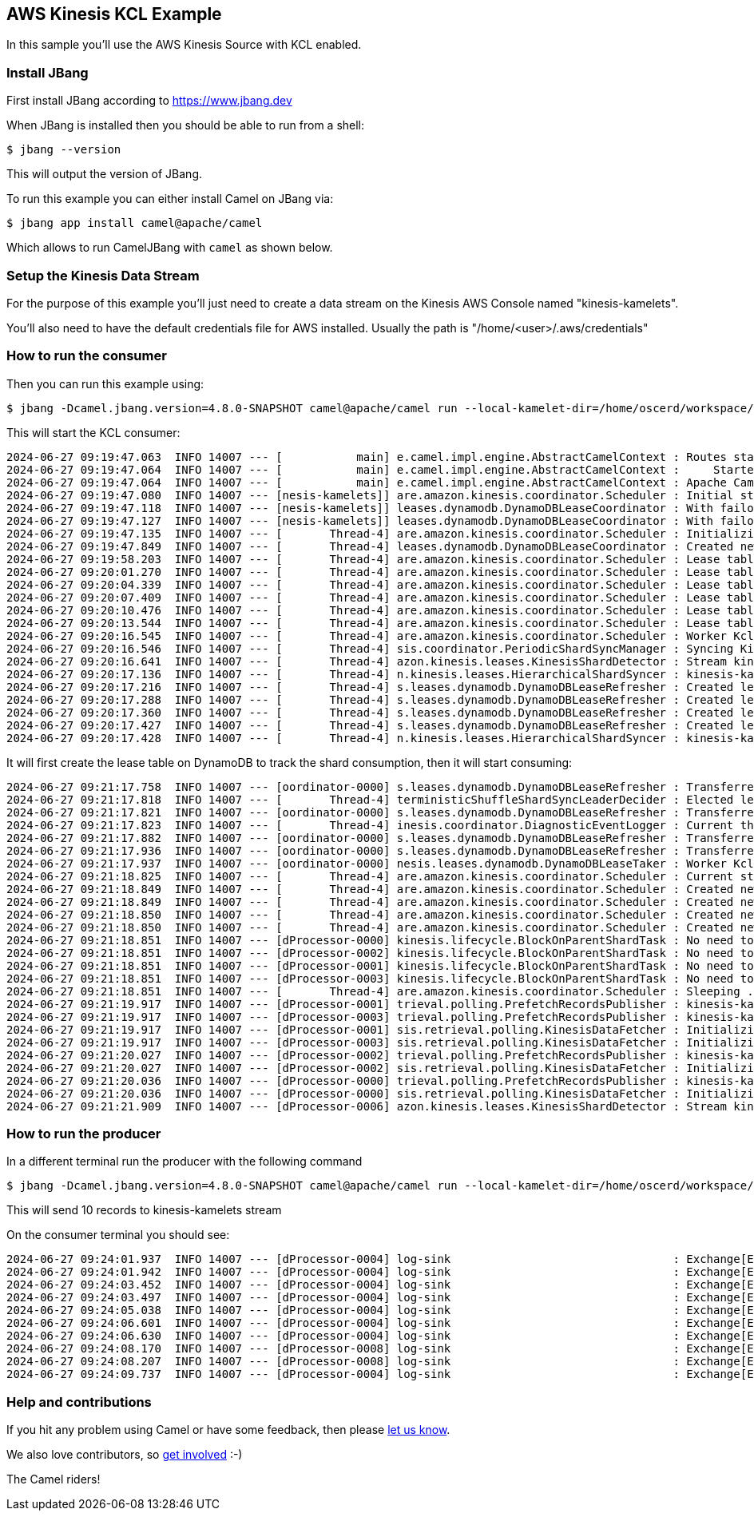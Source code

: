== AWS Kinesis KCL Example

In this sample you'll use the AWS Kinesis Source with KCL enabled.

=== Install JBang

First install JBang according to https://www.jbang.dev

When JBang is installed then you should be able to run from a shell:

[source,sh]
----
$ jbang --version
----

This will output the version of JBang.

To run this example you can either install Camel on JBang via:

[source,sh]
----
$ jbang app install camel@apache/camel
----

Which allows to run CamelJBang with `camel` as shown below.

=== Setup the Kinesis Data Stream

For the purpose of this example you'll just need to create a data stream on the Kinesis AWS Console named "kinesis-kamelets".

You'll also need to have the default credentials file for AWS installed. Usually the path is "/home/<user>/.aws/credentials"

=== How to run the consumer

Then you can run this example using:

[source,sh]
----
$ jbang -Dcamel.jbang.version=4.8.0-SNAPSHOT camel@apache/camel run --local-kamelet-dir=/home/oscerd/workspace/apache-camel/camel-kamelets/kamelets aws-kinesis-kcl-log.yaml
----

This will start the KCL consumer:

[source,sh]
----
2024-06-27 09:19:47.063  INFO 14007 --- [           main] e.camel.impl.engine.AbstractCamelContext : Routes startup (total:1 started:1 kamelets:2)
2024-06-27 09:19:47.064  INFO 14007 --- [           main] e.camel.impl.engine.AbstractCamelContext :     Started route1 (kamelet://aws-kinesis-source)
2024-06-27 09:19:47.064  INFO 14007 --- [           main] e.camel.impl.engine.AbstractCamelContext : Apache Camel 4.8.0-SNAPSHOT (aws-kinesis-kcl-log) started in 1s425ms (build:0ms init:0ms start:1s425ms)
2024-06-27 09:19:47.080  INFO 14007 --- [nesis-kamelets]] are.amazon.kinesis.coordinator.Scheduler : Initial state: [StreamConfig(streamIdentifier=kinesis-kamelets, initialPositionInStreamExtended=InitialPositionInStreamExtended(position=LATEST, timestamp=null), consumerArn=null)]
2024-06-27 09:19:47.118  INFO 14007 --- [nesis-kamelets]] leases.dynamodb.DynamoDBLeaseCoordinator : With failover time 10000 ms and epsilon 25 ms, LeaseCoordinator will renew leases every 3308 ms, takeleases every 20050 ms, process maximum of 2147483647 leases and steal 1 lease(s) at a time.
2024-06-27 09:19:47.127  INFO 14007 --- [nesis-kamelets]] leases.dynamodb.DynamoDBLeaseCoordinator : With failover time 10000 ms and epsilon 25 ms, LeaseCoordinator will renew leases every 3308 ms, takeleases every 20050 ms, process maximum of 2147483647 leases and steal 1 lease(s) at a time.
2024-06-27 09:19:47.135  INFO 14007 --- [       Thread-4] are.amazon.kinesis.coordinator.Scheduler : Initializing LeaseCoordinator attempt 1
2024-06-27 09:19:47.849  INFO 14007 --- [       Thread-4] leases.dynamodb.DynamoDBLeaseCoordinator : Created new lease table for coordinator with pay per request billing mode.
2024-06-27 09:19:58.203  INFO 14007 --- [       Thread-4] are.amazon.kinesis.coordinator.Scheduler : Lease table is still empty. Checking again in 3000 ms
2024-06-27 09:20:01.270  INFO 14007 --- [       Thread-4] are.amazon.kinesis.coordinator.Scheduler : Lease table is still empty. Checking again in 3000 ms
2024-06-27 09:20:04.339  INFO 14007 --- [       Thread-4] are.amazon.kinesis.coordinator.Scheduler : Lease table is still empty. Checking again in 3000 ms
2024-06-27 09:20:07.409  INFO 14007 --- [       Thread-4] are.amazon.kinesis.coordinator.Scheduler : Lease table is still empty. Checking again in 3000 ms
2024-06-27 09:20:10.476  INFO 14007 --- [       Thread-4] are.amazon.kinesis.coordinator.Scheduler : Lease table is still empty. Checking again in 3000 ms
2024-06-27 09:20:13.544  INFO 14007 --- [       Thread-4] are.amazon.kinesis.coordinator.Scheduler : Lease table is still empty. Checking again in 3000 ms
2024-06-27 09:20:16.545  INFO 14007 --- [       Thread-4] are.amazon.kinesis.coordinator.Scheduler : Worker KclKinesisConsumingTask-809c3e91-dd43-449f-b65c-06ecd1fdce40 is initiating the lease sync.
2024-06-27 09:20:16.546  INFO 14007 --- [       Thread-4] sis.coordinator.PeriodicShardSyncManager : Syncing Kinesis shard info for StreamConfig(streamIdentifier=kinesis-kamelets, initialPositionInStreamExtended=InitialPositionInStreamExtended(position=LATEST, timestamp=null), consumerArn=null)
2024-06-27 09:20:16.641  INFO 14007 --- [       Thread-4] azon.kinesis.leases.KinesisShardDetector : Stream kinesis-kamelets: listing shards with list shards request ListShardsRequest(StreamName=kinesis-kamelets, ShardFilter=ShardFilter(Type=AT_LATEST))
2024-06-27 09:20:17.136  INFO 14007 --- [       Thread-4] n.kinesis.leases.HierarchicalShardSyncer : kinesis-kamelets - Number of new leases to create: 4
2024-06-27 09:20:17.216  INFO 14007 --- [       Thread-4] s.leases.dynamodb.DynamoDBLeaseRefresher : Created lease: Lease(leaseKey=shardId-000000000000, leaseOwner=null, leaseCounter=0, concurrencyToken=null, lastCounterIncrementNanos=null, checkpoint={SequenceNumber: LATEST,SubsequenceNumber: 0}, pendingCheckpoint=null, pendingCheckpointState=null, isMarkedForLeaseSteal=false, ownerSwitchesSinceCheckpoint=0, parentShardIds=[], childShardIds=[], hashKeyRangeForLease=HashKeyRangeForLease(startingHashKey=0, endingHashKey=85070591730234615865843651857942052863))
2024-06-27 09:20:17.288  INFO 14007 --- [       Thread-4] s.leases.dynamodb.DynamoDBLeaseRefresher : Created lease: Lease(leaseKey=shardId-000000000001, leaseOwner=null, leaseCounter=0, concurrencyToken=null, lastCounterIncrementNanos=null, checkpoint={SequenceNumber: LATEST,SubsequenceNumber: 0}, pendingCheckpoint=null, pendingCheckpointState=null, isMarkedForLeaseSteal=false, ownerSwitchesSinceCheckpoint=0, parentShardIds=[], childShardIds=[], hashKeyRangeForLease=HashKeyRangeForLease(startingHashKey=85070591730234615865843651857942052864, endingHashKey=170141183460469231731687303715884105727))
2024-06-27 09:20:17.360  INFO 14007 --- [       Thread-4] s.leases.dynamodb.DynamoDBLeaseRefresher : Created lease: Lease(leaseKey=shardId-000000000002, leaseOwner=null, leaseCounter=0, concurrencyToken=null, lastCounterIncrementNanos=null, checkpoint={SequenceNumber: LATEST,SubsequenceNumber: 0}, pendingCheckpoint=null, pendingCheckpointState=null, isMarkedForLeaseSteal=false, ownerSwitchesSinceCheckpoint=0, parentShardIds=[], childShardIds=[], hashKeyRangeForLease=HashKeyRangeForLease(startingHashKey=170141183460469231731687303715884105728, endingHashKey=255211775190703847597530955573826158591))
2024-06-27 09:20:17.427  INFO 14007 --- [       Thread-4] s.leases.dynamodb.DynamoDBLeaseRefresher : Created lease: Lease(leaseKey=shardId-000000000003, leaseOwner=null, leaseCounter=0, concurrencyToken=null, lastCounterIncrementNanos=null, checkpoint={SequenceNumber: LATEST,SubsequenceNumber: 0}, pendingCheckpoint=null, pendingCheckpointState=null, isMarkedForLeaseSteal=false, ownerSwitchesSinceCheckpoint=0, parentShardIds=[], childShardIds=[], hashKeyRangeForLease=HashKeyRangeForLease(startingHashKey=255211775190703847597530955573826158592, endingHashKey=340282366920938463463374607431768211455))
2024-06-27 09:20:17.428  INFO 14007 --- [       Thread-4] n.kinesis.leases.HierarchicalShardSyncer : kinesis-kamelets - Newly created leases 4: [Lease(leaseKey=shardId-000000000000, leaseOwner=null, leaseCounter=0, concurrencyToken=null, lastCounterIncrementNanos=null, checkpoint={SequenceNumber: LATEST,SubsequenceNumber: 0}, pendingCheckpoint=null, pendingCheckpointState=null, isMarkedForLeaseSteal=false, ownerSwitchesSinceCheckpoint=0, parentShardIds=[], childShardIds=[], hashKeyRangeForLease=HashKeyRangeForLease(startingHashKey=0, endingHashKey=85070591730234615865843651857942052863)), Lease(leaseKey=shardId-000000000002, leaseOwner=null, leaseCounter=0, concurrencyToken=null, lastCounterIncrementNanos=null, checkpoint={SequenceNumber: LATEST,SubsequenceNumber: 0}, pendingCheckpoint=null, pendingCheckpointState=null, isMarkedForLeaseSteal=false, ownerSwitchesSinceCheckpoint=0, parentShardIds=[], childShardIds=[], hashKeyRangeForLease=HashKeyRangeForLease(startingHashKey=170141183460469231731687303715884105728, endingHashKey=255211775190703847597530955573826158591)), Lease(leaseKey=shardId-000000000001, leaseOwner=null, leaseCounter=0, concurrencyToken=null, lastCounterIncrementNanos=null, checkpoint={SequenceNumber: LATEST,SubsequenceNumber: 0}, pendingCheckpoint=null, pendingCheckpointState=null, isMarkedForLeaseSteal=false, ownerSwitchesSinceCheckpoint=0, parentShardIds=[], childShardIds=[], hashKeyRangeForLease=HashKeyRangeForLease(startingHashKey=85070591730234615865843651857942052864, endingHashKey=170141183460469231731687303715884105727)), Lease(leaseKey=shardId-000000000003, leaseOwner=null, leaseCounter=0, concurrencyToken=null, lastCounterIncrementNanos=null, checkpoint={SequenceNumber: LATEST,SubsequenceNumber: 0}, pendingCheckpoint=null, pendingCheckpointState=null, isMarkedForLeaseSteal=false, ownerSwitchesSinceCheckpoint=0, parentShardIds=[], childShardIds=[], hashKeyRangeForLease=HashKeyRangeForLease(startingHashKey=255211775190703847597530955573826158592, endingHashKey=340282366920938463463374607431768211455))]
----

It will first create the lease table on DynamoDB to track the shard consumption, then it will start consuming:

[source,sh]
----
2024-06-27 09:21:17.758  INFO 14007 --- [oordinator-0000] s.leases.dynamodb.DynamoDBLeaseRefresher : Transferred lease shardId-000000000000 ownership from null to KclKinesisConsumingTask-809c3e91-dd43-449f-b65c-06ecd1fdce40
2024-06-27 09:21:17.818  INFO 14007 --- [       Thread-4] terministicShuffleShardSyncLeaderDecider : Elected leaders: KclKinesisConsumingTask-809c3e91-dd43-449f-b65c-06ecd1fdce40
2024-06-27 09:21:17.821  INFO 14007 --- [oordinator-0000] s.leases.dynamodb.DynamoDBLeaseRefresher : Transferred lease shardId-000000000002 ownership from null to KclKinesisConsumingTask-809c3e91-dd43-449f-b65c-06ecd1fdce40
2024-06-27 09:21:17.823  INFO 14007 --- [       Thread-4] inesis.coordinator.DiagnosticEventLogger : Current thread pool executor state: ExecutorStateEvent(executorName=SchedulerThreadPoolExecutor, currentQueueSize=0, activeThreads=0, coreThreads=0, leasesOwned=0, largestPoolSize=0, maximumPoolSize=2147483647)
2024-06-27 09:21:17.882  INFO 14007 --- [oordinator-0000] s.leases.dynamodb.DynamoDBLeaseRefresher : Transferred lease shardId-000000000003 ownership from null to KclKinesisConsumingTask-809c3e91-dd43-449f-b65c-06ecd1fdce40
2024-06-27 09:21:17.936  INFO 14007 --- [oordinator-0000] s.leases.dynamodb.DynamoDBLeaseRefresher : Transferred lease shardId-000000000001 ownership from null to KclKinesisConsumingTask-809c3e91-dd43-449f-b65c-06ecd1fdce40
2024-06-27 09:21:17.937  INFO 14007 --- [oordinator-0000] nesis.leases.dynamodb.DynamoDBLeaseTaker : Worker KclKinesisConsumingTask-809c3e91-dd43-449f-b65c-06ecd1fdce40 successfully took 4 leases: shardId-000000000003, shardId-000000000002, shardId-000000000001, shardId-000000000000
2024-06-27 09:21:18.825  INFO 14007 --- [       Thread-4] are.amazon.kinesis.coordinator.Scheduler : Current stream shard assignments: shardId-000000000003, shardId-000000000002, shardId-000000000001, shardId-000000000000
2024-06-27 09:21:18.849  INFO 14007 --- [       Thread-4] are.amazon.kinesis.coordinator.Scheduler : Created new shardConsumer for : ShardInfo(streamIdentifierSerOpt=Optional.empty, shardId=shardId-000000000003, concurrencyToken=fd3c38c6-7c74-4fa8-b5d3-ca1b567ecdf5, parentShardIds=[], checkpoint={SequenceNumber: LATEST,SubsequenceNumber: 0})
2024-06-27 09:21:18.849  INFO 14007 --- [       Thread-4] are.amazon.kinesis.coordinator.Scheduler : Created new shardConsumer for : ShardInfo(streamIdentifierSerOpt=Optional.empty, shardId=shardId-000000000002, concurrencyToken=a6f83e48-c15b-47ea-88ec-0f02c74485fe, parentShardIds=[], checkpoint={SequenceNumber: LATEST,SubsequenceNumber: 0})
2024-06-27 09:21:18.850  INFO 14007 --- [       Thread-4] are.amazon.kinesis.coordinator.Scheduler : Created new shardConsumer for : ShardInfo(streamIdentifierSerOpt=Optional.empty, shardId=shardId-000000000001, concurrencyToken=93b74c73-0a3b-4c7f-9300-33b042952938, parentShardIds=[], checkpoint={SequenceNumber: LATEST,SubsequenceNumber: 0})
2024-06-27 09:21:18.850  INFO 14007 --- [       Thread-4] are.amazon.kinesis.coordinator.Scheduler : Created new shardConsumer for : ShardInfo(streamIdentifierSerOpt=Optional.empty, shardId=shardId-000000000000, concurrencyToken=89febc40-8b7d-49f5-90a7-7983c0aa9949, parentShardIds=[], checkpoint={SequenceNumber: LATEST,SubsequenceNumber: 0})
2024-06-27 09:21:18.851  INFO 14007 --- [dProcessor-0000] kinesis.lifecycle.BlockOnParentShardTask : No need to block on parents [] of shard shardId-000000000003
2024-06-27 09:21:18.851  INFO 14007 --- [dProcessor-0002] kinesis.lifecycle.BlockOnParentShardTask : No need to block on parents [] of shard shardId-000000000001
2024-06-27 09:21:18.851  INFO 14007 --- [dProcessor-0001] kinesis.lifecycle.BlockOnParentShardTask : No need to block on parents [] of shard shardId-000000000002
2024-06-27 09:21:18.851  INFO 14007 --- [dProcessor-0003] kinesis.lifecycle.BlockOnParentShardTask : No need to block on parents [] of shard shardId-000000000000
2024-06-27 09:21:18.851  INFO 14007 --- [       Thread-4] are.amazon.kinesis.coordinator.Scheduler : Sleeping ...
2024-06-27 09:21:19.917  INFO 14007 --- [dProcessor-0001] trieval.polling.PrefetchRecordsPublisher : kinesis-kamelets:shardId-000000000003 : Starting Prefetching thread and initializing publisher session.
2024-06-27 09:21:19.917  INFO 14007 --- [dProcessor-0003] trieval.polling.PrefetchRecordsPublisher : kinesis-kamelets:shardId-000000000001 : Starting Prefetching thread and initializing publisher session.
2024-06-27 09:21:19.917  INFO 14007 --- [dProcessor-0001] sis.retrieval.polling.KinesisDataFetcher : Initializing shard kinesis-kamelets:shardId-000000000003 with LATEST
2024-06-27 09:21:19.917  INFO 14007 --- [dProcessor-0003] sis.retrieval.polling.KinesisDataFetcher : Initializing shard kinesis-kamelets:shardId-000000000001 with LATEST
2024-06-27 09:21:20.027  INFO 14007 --- [dProcessor-0002] trieval.polling.PrefetchRecordsPublisher : kinesis-kamelets:shardId-000000000002 : Starting Prefetching thread and initializing publisher session.
2024-06-27 09:21:20.027  INFO 14007 --- [dProcessor-0002] sis.retrieval.polling.KinesisDataFetcher : Initializing shard kinesis-kamelets:shardId-000000000002 with LATEST
2024-06-27 09:21:20.036  INFO 14007 --- [dProcessor-0000] trieval.polling.PrefetchRecordsPublisher : kinesis-kamelets:shardId-000000000000 : Starting Prefetching thread and initializing publisher session.
2024-06-27 09:21:20.036  INFO 14007 --- [dProcessor-0000] sis.retrieval.polling.KinesisDataFetcher : Initializing shard kinesis-kamelets:shardId-000000000000 with LATEST
2024-06-27 09:21:21.909  INFO 14007 --- [dProcessor-0006] azon.kinesis.leases.KinesisShardDetector : Stream kinesis-kamelets: listing shards with list shards request ListShardsRequest(StreamName=kinesis-kamelets)
----

=== How to run the producer

In a different terminal run the producer with the following command

[source,sh]
----
$ jbang -Dcamel.jbang.version=4.8.0-SNAPSHOT camel@apache/camel run --local-kamelet-dir=/home/oscerd/workspace/apache-camel/camel-kamelets/kamelets timer-aws-kinesis.camel.yaml
----

This will send 10 records to kinesis-kamelets stream

On the consumer terminal you should see:

[source,sh]
----
2024-06-27 09:24:01.937  INFO 14007 --- [dProcessor-0004] log-sink                                 : Exchange[ExchangePattern: InOnly, Headers: {CamelAwsKinesisApproximateArrivalTimestamp=2024-06-27T07:24:01.021Z, CamelAwsKinesisPartitionKey=4443E1A6F913984-0000000000000005, CamelAwsKinesisSequenceNumber=49653385637312368249225321814105355642831156975249653810, CamelAwsKinesisShardId=shardId-000000000003, CamelMessageTimestamp=1719473041000}, BodyType: java.nio.HeapByteBufferR, Body: java.nio.HeapByteBufferR[pos=5 lim=5 cap=5]]
2024-06-27 09:24:01.942  INFO 14007 --- [dProcessor-0004] log-sink                                 : Exchange[ExchangePattern: InOnly, Headers: {CamelAwsKinesisApproximateArrivalTimestamp=2024-06-27T07:24:00.439Z, CamelAwsKinesisPartitionKey=4443E1A6F913984-0000000000000002, CamelAwsKinesisSequenceNumber=49653385637290067504026791190962610998738893847130013730, CamelAwsKinesisShardId=shardId-000000000002, CamelMessageTimestamp=1719473040000}, BodyType: java.nio.HeapByteBufferR, Body: java.nio.HeapByteBufferR[pos=5 lim=5 cap=5]]
2024-06-27 09:24:03.452  INFO 14007 --- [dProcessor-0004] log-sink                                 : Exchange[ExchangePattern: InOnly, Headers: {CamelAwsKinesisApproximateArrivalTimestamp=2024-06-27T07:24:03.018Z, CamelAwsKinesisPartitionKey=4443E1A6F913984-000000000000000B, CamelAwsKinesisSequenceNumber=49653385637267766758828260567824702057925089648026058770, CamelAwsKinesisShardId=shardId-000000000001, CamelMessageTimestamp=1719473043000}, BodyType: java.nio.HeapByteBufferR, Body: java.nio.HeapByteBufferR[pos=5 lim=5 cap=5]]
2024-06-27 09:24:03.497  INFO 14007 --- [dProcessor-0004] log-sink                                 : Exchange[ExchangePattern: InOnly, Headers: {CamelAwsKinesisApproximateArrivalTimestamp=2024-06-27T07:24:02.014Z, CamelAwsKinesisPartitionKey=4443E1A6F913984-0000000000000008, CamelAwsKinesisSequenceNumber=49653385637245466013629729944681957413832826588625895426, CamelAwsKinesisShardId=shardId-000000000000, CamelMessageTimestamp=1719473042000}, BodyType: java.nio.HeapByteBufferR, Body: java.nio.HeapByteBufferR[pos=5 lim=5 cap=5]]
2024-06-27 09:24:05.038  INFO 14007 --- [dProcessor-0004] log-sink                                 : Exchange[ExchangePattern: InOnly, Headers: {CamelAwsKinesisApproximateArrivalTimestamp=2024-06-27T07:24:04.019Z, CamelAwsKinesisPartitionKey=4443E1A6F913984-000000000000000E, CamelAwsKinesisSequenceNumber=49653385637312368249225321814108982420290001068932202546, CamelAwsKinesisShardId=shardId-000000000003, CamelMessageTimestamp=1719473044000}, BodyType: java.nio.HeapByteBufferR, Body: java.nio.HeapByteBufferR[pos=5 lim=5 cap=5]]
2024-06-27 09:24:06.601  INFO 14007 --- [dProcessor-0004] log-sink                                 : Exchange[ExchangePattern: InOnly, Headers: {CamelAwsKinesisApproximateArrivalTimestamp=2024-06-27T07:24:05.019Z, CamelAwsKinesisPartitionKey=4443E1A6F913984-0000000000000011, CamelAwsKinesisSequenceNumber=49653385637312368249225321814110191346109615698106908722, CamelAwsKinesisShardId=shardId-000000000003, CamelMessageTimestamp=1719473045000}, BodyType: java.nio.HeapByteBufferR, Body: java.nio.HeapByteBufferR[pos=5 lim=5 cap=5]]
2024-06-27 09:24:06.630  INFO 14007 --- [dProcessor-0004] log-sink                                 : Exchange[ExchangePattern: InOnly, Headers: {CamelAwsKinesisApproximateArrivalTimestamp=2024-06-27T07:24:06.019Z, CamelAwsKinesisPartitionKey=4443E1A6F913984-0000000000000014, CamelAwsKinesisSequenceNumber=49653385637245466013629729944686793117111285311483150338, CamelAwsKinesisShardId=shardId-000000000000, CamelMessageTimestamp=1719473046000}, BodyType: java.nio.HeapByteBufferR, Body: java.nio.HeapByteBufferR[pos=5 lim=5 cap=5]]
2024-06-27 09:24:08.170  INFO 14007 --- [dProcessor-0008] log-sink                                 : Exchange[ExchangePattern: InOnly, Headers: {CamelAwsKinesisApproximateArrivalTimestamp=2024-06-27T07:24:07.020Z, CamelAwsKinesisPartitionKey=4443E1A6F913984-0000000000000017, CamelAwsKinesisSequenceNumber=49653385637312368249225321814112609197748845093895274546, CamelAwsKinesisShardId=shardId-000000000003, CamelMessageTimestamp=1719473047000}, BodyType: java.nio.HeapByteBufferR, Body: java.nio.HeapByteBufferR[pos=5 lim=5 cap=5]]
2024-06-27 09:24:08.207  INFO 14007 --- [dProcessor-0008] log-sink                                 : Exchange[ExchangePattern: InOnly, Headers: {CamelAwsKinesisApproximateArrivalTimestamp=2024-06-27T07:24:08.020Z, CamelAwsKinesisPartitionKey=4443E1A6F913984-000000000000001A, CamelAwsKinesisSequenceNumber=49653385637290067504026791190972282405295811430283477026, CamelAwsKinesisShardId=shardId-000000000002, CamelMessageTimestamp=1719473048000}, BodyType: java.nio.HeapByteBufferR, Body: java.nio.HeapByteBufferR[pos=5 lim=5 cap=5]]
2024-06-27 09:24:09.737  INFO 14007 --- [dProcessor-0004] log-sink                                 : Exchange[ExchangePattern: InOnly, Headers: {CamelAwsKinesisApproximateArrivalTimestamp=2024-06-27T07:24:09.021Z, CamelAwsKinesisPartitionKey=4443E1A6F913984-000000000000001D, CamelAwsKinesisSequenceNumber=49653385637312368249225321814115027049388074489683640370, CamelAwsKinesisShardId=shardId-000000000003, CamelMessageTimestamp=1719473049000}, BodyType: java.nio.HeapByteBufferR, Body: java.nio.HeapByteBufferR[pos=5 lim=5 cap=5]]
----

=== Help and contributions

If you hit any problem using Camel or have some feedback, then please
https://camel.apache.org/community/support/[let us know].

We also love contributors, so
https://camel.apache.org/community/contributing/[get involved] :-)

The Camel riders!
